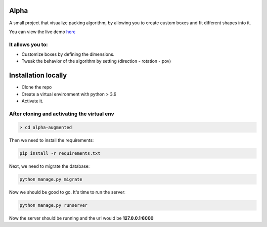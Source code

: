 Alpha
=====

A small project that visualize packing algorithm, by allowing you 
to create custom boxes and fit different shapes into it. 


You can view the live demo `here <https://waseemalpha.pythonanywhere.com/>`_


It allows you to:
-----------------

- Customize boxes by defining the dimensions.
- Tweak the behavior of the algorithm by setting (direction - rotation - pov)


Installation locally
====================

* Clone the repo
* Create a virtual environment with python > 3.9
* Activate it.

After cloning and activating the virtual env
---------------------------------------------

.. code:: console

    > cd alpha-augmented

Then we need to install the requirements:

.. code:: console

    pip install -r requirements.txt

Next, we need to migrate the database:

.. code:: console

    python manage.py migrate

Now we should be good to go. It's time to run the server:

.. code:: console

    python manage.py runserver


Now the server should be running and the url would be **127.0.0.1:8000**
